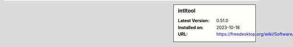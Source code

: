 .. sidebar:: intltool

   :Latest Version: 0.51.0
   :Installed on: 2023-10-18
   :URL: https://freedesktop.org/wiki/Software/intltool/
